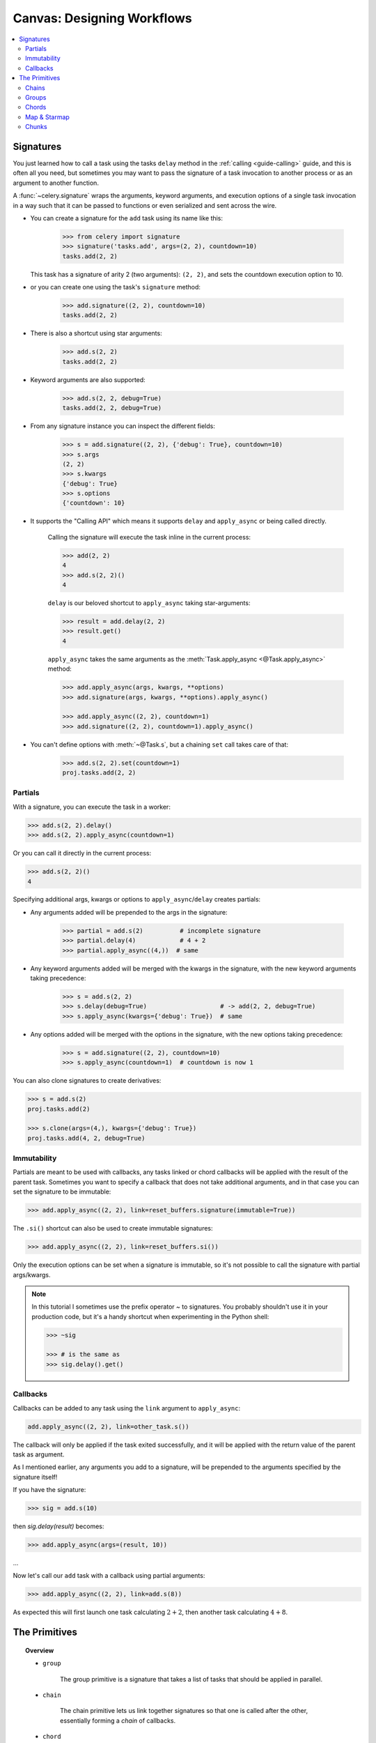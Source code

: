 .. _guide-canvas:

=============================
 Canvas: Designing Workflows
=============================

.. contents::
    :local:
    :depth: 2

.. _canvas-subtasks:

.. _canvas-signatures:

Signatures
==========

.. versionadded:: 2.0

You just learned how to call a task using the tasks ``delay`` method
in the :ref:`calling <guide-calling>` guide, and this is often all you need,
but sometimes you may want to pass the signature of a task invocation to
another process or as an argument to another function.

A :func:`~celery.signature` wraps the arguments, keyword arguments, and execution options
of a single task invocation in a way such that it can be passed to functions
or even serialized and sent across the wire.

- You can create a signature for the ``add`` task using its name like this:

    .. code-block:: pycon

        >>> from celery import signature
        >>> signature('tasks.add', args=(2, 2), countdown=10)
        tasks.add(2, 2)

  This task has a signature of arity 2 (two arguments): ``(2, 2)``,
  and sets the countdown execution option to 10.

- or you can create one using the task's ``signature`` method:

    .. code-block:: pycon

        >>> add.signature((2, 2), countdown=10)
        tasks.add(2, 2)

- There is also a shortcut using star arguments:

    .. code-block:: pycon

        >>> add.s(2, 2)
        tasks.add(2, 2)

- Keyword arguments are also supported:

    .. code-block:: pycon

        >>> add.s(2, 2, debug=True)
        tasks.add(2, 2, debug=True)

- From any signature instance you can inspect the different fields:

    .. code-block:: pycon

        >>> s = add.signature((2, 2), {'debug': True}, countdown=10)
        >>> s.args
        (2, 2)
        >>> s.kwargs
        {'debug': True}
        >>> s.options
        {'countdown': 10}

- It supports the "Calling API" which means it supports ``delay`` and
  ``apply_async`` or being called directly.

    Calling the signature will execute the task inline in the current process:

    .. code-block:: pycon

        >>> add(2, 2)
        4
        >>> add.s(2, 2)()
        4

    ``delay`` is our beloved shortcut to ``apply_async`` taking star-arguments:

    .. code-block:: pycon

        >>> result = add.delay(2, 2)
        >>> result.get()
        4

    ``apply_async`` takes the same arguments as the
    :meth:`Task.apply_async <@Task.apply_async>` method:

    .. code-block:: pycon

        >>> add.apply_async(args, kwargs, **options)
        >>> add.signature(args, kwargs, **options).apply_async()

        >>> add.apply_async((2, 2), countdown=1)
        >>> add.signature((2, 2), countdown=1).apply_async()

- You can't define options with :meth:`~@Task.s`, but a chaining
  ``set`` call takes care of that:

    .. code-block:: pycon

        >>> add.s(2, 2).set(countdown=1)
        proj.tasks.add(2, 2)

Partials
--------

With a signature, you can execute the task in a worker:

.. code-block:: pycon

    >>> add.s(2, 2).delay()
    >>> add.s(2, 2).apply_async(countdown=1)

Or you can call it directly in the current process:

.. code-block:: pycon

    >>> add.s(2, 2)()
    4

Specifying additional args, kwargs or options to ``apply_async``/``delay``
creates partials:

- Any arguments added will be prepended to the args in the signature:

    .. code-block:: pycon

        >>> partial = add.s(2)          # incomplete signature
        >>> partial.delay(4)            # 4 + 2
        >>> partial.apply_async((4,))  # same

- Any keyword arguments added will be merged with the kwargs in the signature,
  with the new keyword arguments taking precedence:

    .. code-block:: pycon

        >>> s = add.s(2, 2)
        >>> s.delay(debug=True)                    # -> add(2, 2, debug=True)
        >>> s.apply_async(kwargs={'debug': True})  # same

- Any options added will be merged with the options in the signature,
  with the new options taking precedence:

    .. code-block:: pycon

        >>> s = add.signature((2, 2), countdown=10)
        >>> s.apply_async(countdown=1)  # countdown is now 1

You can also clone signatures to create derivatives:

.. code-block:: pycon

    >>> s = add.s(2)
    proj.tasks.add(2)

    >>> s.clone(args=(4,), kwargs={'debug': True})
    proj.tasks.add(4, 2, debug=True)

Immutability
------------

.. versionadded:: 3.0

Partials are meant to be used with callbacks, any tasks linked or chord
callbacks will be applied with the result of the parent task.
Sometimes you want to specify a callback that does not take
additional arguments, and in that case you can set the signature
to be immutable:

.. code-block:: pycon

    >>> add.apply_async((2, 2), link=reset_buffers.signature(immutable=True))

The ``.si()`` shortcut can also be used to create immutable signatures:

.. code-block:: pycon

    >>> add.apply_async((2, 2), link=reset_buffers.si())

Only the execution options can be set when a signature is immutable,
so it's not possible to call the signature with partial args/kwargs.

.. note::

    In this tutorial I sometimes use the prefix operator `~` to signatures.
    You probably shouldn't use it in your production code, but it's a handy shortcut
    when experimenting in the Python shell:

    .. code-block:: pycon

        >>> ~sig

        >>> # is the same as
        >>> sig.delay().get()


.. _canvas-callbacks:

Callbacks
---------

.. versionadded:: 3.0

Callbacks can be added to any task using the ``link`` argument
to ``apply_async``:

.. code-block:: pycon

    add.apply_async((2, 2), link=other_task.s())

The callback will only be applied if the task exited successfully,
and it will be applied with the return value of the parent task as argument.

As I mentioned earlier, any arguments you add to a signature,
will be prepended to the arguments specified by the signature itself!

If you have the signature:

.. code-block:: pycon

    >>> sig = add.s(10)

then `sig.delay(result)` becomes:

.. code-block:: pycon

    >>> add.apply_async(args=(result, 10))

...

Now let's call our ``add`` task with a callback using partial
arguments:

.. code-block:: pycon

    >>> add.apply_async((2, 2), link=add.s(8))

As expected this will first launch one task calculating :math:`2 + 2`, then
another task calculating :math:`4 + 8`.

The Primitives
==============

.. versionadded:: 3.0

.. topic:: Overview

    - ``group``

        The group primitive is a signature that takes a list of tasks that should
        be applied in parallel.

    - ``chain``

        The chain primitive lets us link together signatures so that one is called
        after the other, essentially forming a *chain* of callbacks.

    - ``chord``

        A chord is just like a group but with a callback.  A chord consists
        of a header group and a body,  where the body is a task that should execute
        after all of the tasks in the header are complete.

    - ``map``

        The map primitive works like the built-in ``map`` function, but creates
        a temporary task where a list of arguments is applied to the task.
        E.g. ``task.map([1, 2])`` results in a single task
        being called, applying the arguments in order to the task function so
        that the result is:

        .. code-block:: python

            res = [task(1), task(2)]

    - ``starmap``

        Works exactly like map except the arguments are applied as ``*args``.
        For example ``add.starmap([(2, 2), (4, 4)])`` results in a single
        task calling:

        .. code-block:: python

            res = [add(2, 2), add(4, 4)]

    - ``chunks``

        Chunking splits a long list of arguments into parts, e.g the operation:

        .. code-block:: pycon

            >>> items = zip(xrange(1000), xrange(1000))  # 1000 items
            >>> add.chunks(items, 10)

        will split the list of items into chunks of 10, resulting in 100
        tasks (each processing 10 items in sequence).


The primitives are also signature objects themselves, so that they can be combined
in any number of ways to compose complex workflows.

Here's some examples:

- Simple chain

    Here's a simple chain, the first task executes passing its return value
    to the next task in the chain, and so on.

    .. code-block:: pycon

        >>> from celery import chain

        >>> # 2 + 2 + 4 + 8
        >>> res = chain(add.s(2, 2), add.s(4), add.s(8))()
        >>> res.get()
        16

    This can also be written using pipes:

    .. code-block:: pycon

        >>> (add.s(2, 2) | add.s(4) | add.s(8))().get()
        16

- Immutable signatures

    Signatures can be partial so arguments can be
    added to the existing arguments, but you may not always want that,
    for example if you don't want the result of the previous task in a chain.

    In that case you can mark the signature as immutable, so that the arguments
    cannot be changed:

    .. code-block:: pycon

        >>> add.signature((2, 2), immutable=True)

    There's also an ``.si`` shortcut for this:

    .. code-block:: pycon

        >>> add.si(2, 2)

    Now you can create a chain of independent tasks instead:

    .. code-block:: pycon

        >>> res = (add.si(2, 2) | add.si(4, 4) | add.s(8, 8))()
        >>> res.get()
        16

        >>> res.parent.get()
        8

        >>> res.parent.parent.get()
        4

- Simple group

    You can easily create a group of tasks to execute in parallel:

    .. code-block:: pycon

        >>> from celery import group
        >>> res = group(add.s(i, i) for i in xrange(10))()
        >>> res.get(timeout=1)
        [0, 2, 4, 6, 8, 10, 12, 14, 16, 18]

- Simple chord

    The chord primitive enables us to add callback to be called when
    all of the tasks in a group have finished executing, which is often
    required for algorithms that aren't embarrassingly parallel:

    .. code-block:: pycon

        >>> from celery import chord
        >>> res = chord((add.s(i, i) for i in xrange(10)), xsum.s())()
        >>> res.get()
        90

    The above example creates 10 task that all start in parallel,
    and when all of them are complete the return values are combined
    into a list and sent to the ``xsum`` task.

    The body of a chord can also be immutable, so that the return value
    of the group is not passed on to the callback:

    .. code-block:: pycon

        >>> chord((import_contact.s(c) for c in contacts),
        ...       notify_complete.si(import_id)).apply_async()

    Note the use of ``.si`` above which creates an immutable signature.

- Blow your mind by combining

    Chains can be partial too:

    .. code-block:: pycon

        >>> c1 = (add.s(4) | mul.s(8))

        # (16 + 4) * 8
        >>> res = c1(16)
        >>> res.get()
        160

    Which means that you can combine chains:

    .. code-block:: pycon

        # ((4 + 16) * 2 + 4) * 8
        >>> c2 = (add.s(4, 16) | mul.s(2) | (add.s(4) | mul.s(8)))

        >>> res = c2()
        >>> res.get()
        352

    Chaining a group together with another task will automatically
    upgrade it to be a chord:

    .. code-block:: pycon

        >>> c3 = (group(add.s(i, i) for i in xrange(10)) | xsum.s())
        >>> res = c3()
        >>> res.get()
        90

    Groups and chords accepts partial arguments too, so in a chain
    the return value of the previous task is forwarded to all tasks in the group:

    .. code-block:: pycon


        >>> new_user_workflow = (create_user.s() | group(
        ...                      import_contacts.s(),
        ...                      send_welcome_email.s()))
        ... new_user_workflow.delay(username='artv',
        ...                         first='Art',
        ...                         last='Vandelay',
        ...                         email='art@vandelay.com')


    If you don't want to forward arguments to the group then
    you can make the signatures in the group immutable:

    .. code-block:: pycon

        >>> res = (add.s(4, 4) | group(add.si(i, i) for i in xrange(10)))()
        >>> res.get()
        <GroupResult: de44df8c-821d-4c84-9a6a-44769c738f98 [
            bc01831b-9486-4e51-b046-480d7c9b78de,
            2650a1b8-32bf-4771-a645-b0a35dcc791b,
            dcbee2a5-e92d-4b03-b6eb-7aec60fd30cf,
            59f92e0a-23ea-41ce-9fad-8645a0e7759c,
            26e1e707-eccf-4bf4-bbd8-1e1729c3cce3,
            2d10a5f4-37f0-41b2-96ac-a973b1df024d,
            e13d3bdb-7ae3-4101-81a4-6f17ee21df2d,
            104b2be0-7b75-44eb-ac8e-f9220bdfa140,
            c5c551a5-0386-4973-aa37-b65cbeb2624b,
            83f72d71-4b71-428e-b604-6f16599a9f37]>

        >>> res.parent.get()
        8


.. _canvas-chain:

Chains
------

.. versionadded:: 3.0

Tasks can be linked together, which in practice means adding
a callback task:

.. code-block:: pycon

    >>> res = add.apply_async((2, 2), link=mul.s(16))
    >>> res.get()
    4

The linked task will be applied with the result of its parent
task as the first argument, which in the above case will result
in ``mul(4, 16)`` since the result is 4.

The results will keep track of any subtasks called by the original task,
and this can be accessed from the result instance:

.. code-block:: pycon

    >>> res.children
    [<AsyncResult: 8c350acf-519d-4553-8a53-4ad3a5c5aeb4>]

    >>> res.children[0].get()
    64

The result instance also has a :meth:`~@AsyncResult.collect` method
that treats the result as a graph, enabling you to iterate over
the results:

.. code-block:: pycon

    >>> list(res.collect())
    [(<AsyncResult: 7b720856-dc5f-4415-9134-5c89def5664e>, 4),
     (<AsyncResult: 8c350acf-519d-4553-8a53-4ad3a5c5aeb4>, 64)]

By default :meth:`~@AsyncResult.collect` will raise an
:exc:`~@IncompleteStream` exception if the graph is not fully
formed (one of the tasks has not completed yet),
but you can get an intermediate representation of the graph
too:

.. code-block:: pycon

    >>> for result, value in res.collect(intermediate=True)):
    ....

You can link together as many tasks as you like,
and signatures can be linked too:

.. code-block:: pycon

    >>> s = add.s(2, 2)
    >>> s.link(mul.s(4))
    >>> s.link(log_result.s())

You can also add *error callbacks* using the ``link_error`` argument:

.. code-block:: pycon

    >>> add.apply_async((2, 2), link_error=log_error.s())

    >>> add.signature((2, 2), link_error=log_error.s())

Since exceptions can only be serialized when pickle is used
the error callbacks take the id of the parent task as argument instead:

.. code-block:: python

    from __future__ import print_function
    import os
    from proj.celery import app

    @app.task
    def log_error(task_id):
        result = app.AsyncResult(task_id)
        result.get(propagate=False)  # make sure result written.
        with open(os.path.join('/var/errors', task_id), 'a') as fh:
            print('--\n\n{0} {1} {2}'.format(
                task_id, result.result, result.traceback), file=fh)

To make it even easier to link tasks together there is
a special signature called :class:`~celery.chain` that lets
you chain tasks together:

.. code-block:: pycon

    >>> from celery import chain
    >>> from proj.tasks import add, mul

    >>> # (4 + 4) * 8 * 10
    >>> res = chain(add.s(4, 4), mul.s(8), mul.s(10))
    proj.tasks.add(4, 4) | proj.tasks.mul(8) | proj.tasks.mul(10)


Calling the chain will call the tasks in the current process
and return the result of the last task in the chain:

.. code-block:: pycon

    >>> res = chain(add.s(4, 4), mul.s(8), mul.s(10))()
    >>> res.get()
    640

It also sets ``parent`` attributes so that you can
work your way up the chain to get intermediate results:

.. code-block:: pycon

    >>> res.parent.get()
    64

    >>> res.parent.parent.get()
    8

    >>> res.parent.parent
    <AsyncResult: eeaad925-6778-4ad1-88c8-b2a63d017933>


Chains can also be made using the ``|`` (pipe) operator:

.. code-block:: pycon

    >>> (add.s(2, 2) | mul.s(8) | mul.s(10)).apply_async()

Graphs
~~~~~~

In addition you can work with the result graph as a
:class:`~celery.datastructures.DependencyGraph`:

.. code-block:: pycon

    >>> res = chain(add.s(4, 4), mul.s(8), mul.s(10))()

    >>> res.parent.parent.graph
    285fa253-fcf8-42ef-8b95-0078897e83e6(1)
        463afec2-5ed4-4036-b22d-ba067ec64f52(0)
    872c3995-6fa0-46ca-98c2-5a19155afcf0(2)
        285fa253-fcf8-42ef-8b95-0078897e83e6(1)
            463afec2-5ed4-4036-b22d-ba067ec64f52(0)

You can even convert these graphs to *dot* format:

.. code-block:: pycon

    >>> with open('graph.dot', 'w') as fh:
    ...     res.parent.parent.graph.to_dot(fh)


and create images:

.. code-block:: console

    $ dot -Tpng graph.dot -o graph.png

.. image:: ../images/result_graph.png

.. _canvas-group:

Groups
------

.. versionadded:: 3.0

A group can be used to execute several tasks in parallel.

The :class:`~celery.group` function takes a list of signatures:

.. code-block:: pycon

    >>> from celery import group
    >>> from proj.tasks import add

    >>> group(add.s(2, 2), add.s(4, 4))
    (proj.tasks.add(2, 2), proj.tasks.add(4, 4))

If you **call** the group, the tasks will be applied
one after one in the current process, and a :class:`~celery.result.GroupResult`
instance is returned which can be used to keep track of the results,
or tell how many tasks are ready and so on:

.. code-block:: pycon

    >>> g = group(add.s(2, 2), add.s(4, 4))
    >>> res = g()
    >>> res.get()
    [4, 8]

Group also supports iterators:

.. code-block:: pycon

    >>> group(add.s(i, i) for i in xrange(100))()

A group is a signature object, so it can be used in combination
with other signatures.

Group Results
~~~~~~~~~~~~~

The group task returns a special result too,
this result works just like normal task results, except
that it works on the group as a whole:

.. code-block:: pycon

    >>> from celery import group
    >>> from tasks import add

    >>> job = group([
    ...             add.s(2, 2),
    ...             add.s(4, 4),
    ...             add.s(8, 8),
    ...             add.s(16, 16),
    ...             add.s(32, 32),
    ... ])

    >>> result = job.apply_async()

    >>> result.ready()  # have all subtasks completed?
    True
    >>> result.successful() # were all subtasks successful?
    True
    >>> result.get()
    [4, 8, 16, 32, 64]

The :class:`~celery.result.GroupResult` takes a list of
:class:`~celery.result.AsyncResult` instances and operates on them as
if it was a single task.

It supports the following operations:

* :meth:`~celery.result.GroupResult.successful`

    Return :const:`True` if all of the subtasks finished
    successfully (e.g. did not raise an exception).

* :meth:`~celery.result.GroupResult.failed`

    Return :const:`True` if any of the subtasks failed.

* :meth:`~celery.result.GroupResult.waiting`

    Return :const:`True` if any of the subtasks
    is not ready yet.

* :meth:`~celery.result.GroupResult.ready`

    Return :const:`True` if all of the subtasks
    are ready.

* :meth:`~celery.result.GroupResult.completed_count`

    Return the number of completed subtasks.

* :meth:`~celery.result.GroupResult.revoke`

    Revoke all of the subtasks.

* :meth:`~celery.result.GroupResult.join`

    Gather the results for all of the subtasks
    and return a list with them ordered by the order of which they
    were called.

.. _canvas-chord:

Chords
------

.. versionadded:: 2.3

.. note::

    Tasks used within a chord must *not* ignore their results. If the result
    backend is disabled for *any* task (header or body) in your chord you
    should read ":ref:`chord-important-notes`".


A chord is a task that only executes after all of the tasks in a group have
finished executing.


Let's calculate the sum of the expression
:math:`1 + 1 + 2 + 2 + 3 + 3 ... n + n` up to a hundred digits.

First you need two tasks, :func:`add` and :func:`tsum` (:func:`sum` is
already a standard function):

.. code-block:: python

    @app.task
    def add(x, y):
        return x + y

    @app.task
    def tsum(numbers):
        return sum(numbers)


Now you can use a chord to calculate each addition step in parallel, and then
get the sum of the resulting numbers:

.. code-block:: pycon

    >>> from celery import chord
    >>> from tasks import add, tsum

    >>> chord(add.s(i, i)
    ...       for i in xrange(100))(tsum.s()).get()
    9900


This is obviously a very contrived example, the overhead of messaging and
synchronization makes this a lot slower than its Python counterpart:

.. code-block:: pycon

    >>> sum(i + i for i in xrange(100))

The synchronization step is costly, so you should avoid using chords as much
as possible. Still, the chord is a powerful primitive to have in your toolbox
as synchronization is a required step for many parallel algorithms.

Let's break the chord expression down:

.. code-block:: pycon

    >>> callback = tsum.s()
    >>> header = [add.s(i, i) for i in range(100)]
    >>> result = chord(header)(callback)
    >>> result.get()
    9900

Remember, the callback can only be executed after all of the tasks in the
header have returned.  Each step in the header is executed as a task, in
parallel, possibly on different nodes.  The callback is then applied with
the return value of each task in the header.  The task id returned by
:meth:`chord` is the id of the callback, so you can wait for it to complete
and get the final return value (but remember to :ref:`never have a task wait
for other tasks <task-synchronous-subtasks>`)

.. _chord-errors:

Error handling
~~~~~~~~~~~~~~

So what happens if one of the tasks raises an exception?

Errors will propagate to the callback, so the callback will not be executed
instead the callback changes to failure state, and the error is set
to the :exc:`~@ChordError` exception:

.. code-block:: pycon

    >>> c = chord([add.s(4, 4), raising_task.s(), add.s(8, 8)])
    >>> result = c()
    >>> result.get()

.. code-block:: pytb

    Traceback (most recent call last):
      File "<stdin>", line 1, in <module>
      File "*/celery/result.py", line 120, in get
        interval=interval)
      File "*/celery/backends/amqp.py", line 150, in wait_for
        raise meta['result']
    celery.exceptions.ChordError: Dependency 97de6f3f-ea67-4517-a21c-d867c61fcb47
        raised ValueError('something something',)

While the traceback may be different depending on which result backend is
being used, you can see the error description includes the id of the task that failed
and a string representation of the original exception.  You can also
find the original traceback in ``result.traceback``.

Note that the rest of the tasks will still execute, so the third task
(``add.s(8, 8)``) is still executed even though the middle task failed.
Also the :exc:`~@ChordError` only shows the task that failed
first (in time): it does not respect the ordering of the header group.

.. _chord-important-notes:

Important Notes
~~~~~~~~~~~~~~~

Tasks used within a chord must *not* ignore their results. In practice this
means that you must enable a :const:`CELERY_RESULT_BACKEND` in order to use
chords. Additionally, if :const:`CELERY_IGNORE_RESULT` is set to :const:`True`
in your configuration, be sure that the individual tasks to be used within
the chord are defined with :const:`ignore_result=False`. This applies to both
Task subclasses and decorated tasks.

Example Task subclass:

.. code-block:: python

    class MyTask(Task):
        abstract = True
        ignore_result = False


Example decorated task:

.. code-block:: python

    @app.task(ignore_result=False)
    def another_task(project):
        do_something()

By default the synchronization step is implemented by having a recurring task
poll the completion of the group every second, calling the signature when
ready.

Example implementation:

.. code-block:: python

    from celery import maybe_signature

    @app.task(bind=True)
    def unlock_chord(self, group, callback, interval=1, max_retries=None):
        if group.ready():
            return maybe_signature(callback).delay(group.join())
        raise self.retry(countdown=interval, max_retries=max_retries)


This is used by all result backends except Redis and Memcached, which
increment a counter after each task in the header, then applying the callback
when the counter exceeds the number of tasks in the set. *Note:* chords do not
properly work with Redis before version 2.2; you will need to upgrade to at
least 2.2 to use them.

The Redis and Memcached approach is a much better solution, but not easily
implemented in other backends (suggestions welcome!).


.. note::

    If you are using chords with the Redis result backend and also overriding
    the :meth:`Task.after_return` method, you need to make sure to call the
    super method or else the chord callback will not be applied.

    .. code-block:: python

        def after_return(self, *args, **kwargs):
            do_something()
            super(MyTask, self).after_return(*args, **kwargs)

.. _canvas-map:

Map & Starmap
-------------

:class:`~celery.map` and :class:`~celery.starmap` are built-in tasks
that calls the task for every element in a sequence.

They differ from group in that

- only one task message is sent

- the operation is sequential.

For example using ``map``:

.. code-block:: pycon

    >>> from proj.tasks import add

    >>> ~xsum.map([range(10), range(100)])
    [45, 4950]

is the same as having a task doing:

.. code-block:: python

    @app.task
    def temp():
        return [xsum(range(10)), xsum(range(100))]

and using ``starmap``:

.. code-block:: pycon

    >>> ~add.starmap(zip(range(10), range(10)))
    [0, 2, 4, 6, 8, 10, 12, 14, 16, 18]

is the same as having a task doing:

.. code-block:: python

    @app.task
    def temp():
        return [add(i, i) for i in range(10)]

Both ``map`` and ``starmap`` are signature objects, so they can be used as
other signatures and combined in groups etc., for example
to call the starmap after 10 seconds:

.. code-block:: pycon

    >>> add.starmap(zip(range(10), range(10))).apply_async(countdown=10)

.. _canvas-chunks:

Chunks
------

Chunking lets you divide an iterable of work into pieces, so that if
you have one million objects, you can create 10 tasks with hundred
thousand objects each.

Some may worry that chunking your tasks results in a degradation
of parallelism, but this is rarely true for a busy cluster
and in practice since you are avoiding the overhead  of messaging
it may considerably increase performance.

To create a chunks signature you can use :meth:`@Task.chunks`:

.. code-block:: pycon

    >>> add.chunks(zip(range(100), range(100)), 10)

As with :class:`~celery.group` the act of sending the messages for
the chunks will happen in the current process when called:

.. code-block:: pycon

    >>> from proj.tasks import add

    >>> res = add.chunks(zip(range(100), range(100)), 10)()
    >>> res.get()
    [[0, 2, 4, 6, 8, 10, 12, 14, 16, 18],
     [20, 22, 24, 26, 28, 30, 32, 34, 36, 38],
     [40, 42, 44, 46, 48, 50, 52, 54, 56, 58],
     [60, 62, 64, 66, 68, 70, 72, 74, 76, 78],
     [80, 82, 84, 86, 88, 90, 92, 94, 96, 98],
     [100, 102, 104, 106, 108, 110, 112, 114, 116, 118],
     [120, 122, 124, 126, 128, 130, 132, 134, 136, 138],
     [140, 142, 144, 146, 148, 150, 152, 154, 156, 158],
     [160, 162, 164, 166, 168, 170, 172, 174, 176, 178],
     [180, 182, 184, 186, 188, 190, 192, 194, 196, 198]]

while calling ``.apply_async`` will create a dedicated
task so that the individual tasks are applied in a worker
instead:

.. code-block:: pycon

    >>> add.chunks(zip(range(100), range(100)), 10).apply_async()

You can also convert chunks to a group:

.. code-block:: pycon

    >>> group = add.chunks(zip(range(100), range(100)), 10).group()

and with the group skew the countdown of each task by increments
of one:

.. code-block:: pycon

    >>> group.skew(start=1, stop=10)()

which means that the first task will have a countdown of 1, the second
a countdown of 2 and so on.
